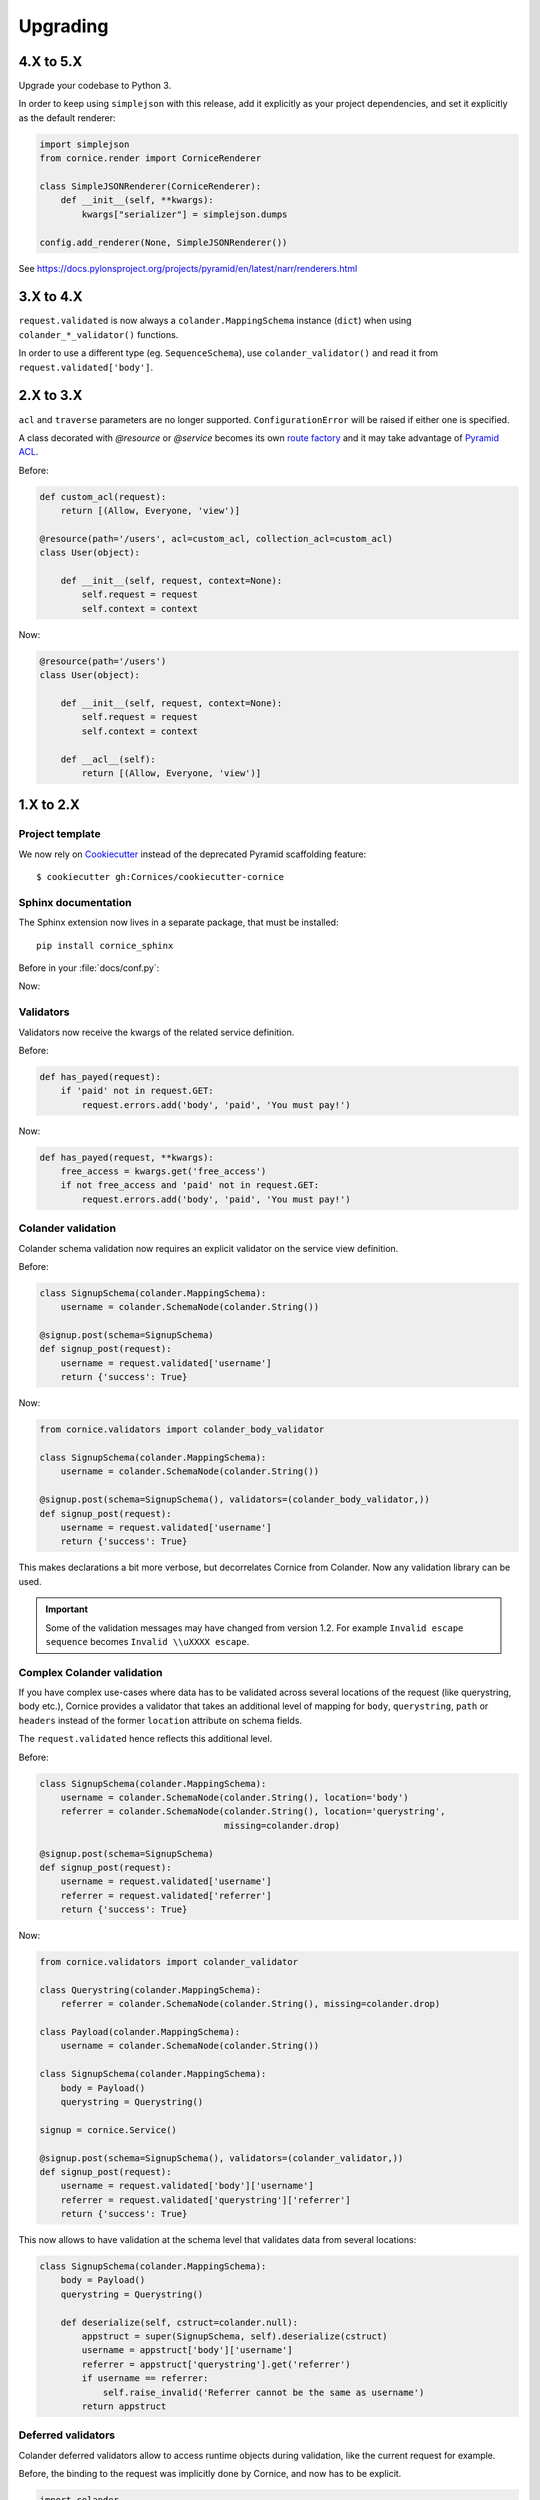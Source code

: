 Upgrading
#########

4.X to 5.X
==========

Upgrade your codebase to Python 3.

In order to keep using ``simplejson`` with this release, add it explicitly as your project dependencies, and set it explicitly as the default renderer:

.. code-block:: python

    import simplejson
    from cornice.render import CorniceRenderer

    class SimpleJSONRenderer(CorniceRenderer):
        def __init__(self, **kwargs):
            kwargs["serializer"] = simplejson.dumps

    config.add_renderer(None, SimpleJSONRenderer())

See https://docs.pylonsproject.org/projects/pyramid/en/latest/narr/renderers.html


3.X to 4.X
==========

``request.validated`` is now always a ``colander.MappingSchema`` instance (``dict``) when using ``colander_*_validator()`` functions. 

In order to use a different type (eg. ``SequenceSchema``), use ``colander_validator()`` and read it from ``request.validated['body']``.


2.X to 3.X
==========

``acl`` and ``traverse`` parameters are no longer supported. ``ConfigurationError``
will be raised if either one is specified.

A class decorated with `@resource` or `@service` becomes its own
`route factory
<http://docs.pylonsproject.org/projects/pyramid/en/latest/narr/urldispatch.html#route-factories>`_ and
it may take advantage of `Pyramid ACL
<https://docs.pylonsproject.org/projects/pyramid/en/latest/narr/security.html#assigning-acls-to-your-resource-objects>`_.

Before:

.. code-block:: python

    def custom_acl(request):
        return [(Allow, Everyone, 'view')]

    @resource(path='/users', acl=custom_acl, collection_acl=custom_acl)
    class User(object):

        def __init__(self, request, context=None):
            self.request = request
            self.context = context

Now:

.. code-block:: python

    @resource(path='/users')
    class User(object):

        def __init__(self, request, context=None):
            self.request = request
            self.context = context

        def __acl__(self):
            return [(Allow, Everyone, 'view')]

1.X to 2.X
==========

Project template
----------------

We now rely on `Cookiecutter <https://cookiecutter.readthedocs.io>`_ instead of
the deprecated Pyramid scaffolding feature::

    $ cookiecutter gh:Cornices/cookiecutter-cornice

Sphinx documentation
--------------------

The Sphinx extension now lives in a separate package, that must be installed::

    pip install cornice_sphinx

Before in your :file:`docs/conf.py`:

.. code-block: python

    import cornice

    sys.path.insert(0, os.path.abspath(cornice.__file__))
    extensions = ['cornice.ext.sphinxext']

Now:

.. code-block: python

    import cornice_sphinx

    sys.path.insert(0, os.path.abspath(cornice_sphinx.__file__))
    extensions = ['cornice_sphinx']


Validators
----------

Validators now receive the kwargs of the related service definition.

Before:

.. code-block:: python

    def has_payed(request):
        if 'paid' not in request.GET:
            request.errors.add('body', 'paid', 'You must pay!')

Now:

.. code-block:: python

    def has_payed(request, **kwargs):
        free_access = kwargs.get('free_access')
        if not free_access and 'paid' not in request.GET:
            request.errors.add('body', 'paid', 'You must pay!')


Colander validation
-------------------

Colander schema validation now requires an explicit validator on the service
view definition.

Before:

.. code-block:: python

    class SignupSchema(colander.MappingSchema):
        username = colander.SchemaNode(colander.String())

    @signup.post(schema=SignupSchema)
    def signup_post(request):
        username = request.validated['username']
        return {'success': True}

Now:

.. code-block:: python

    from cornice.validators import colander_body_validator

    class SignupSchema(colander.MappingSchema):
        username = colander.SchemaNode(colander.String())

    @signup.post(schema=SignupSchema(), validators=(colander_body_validator,))
    def signup_post(request):
        username = request.validated['username']
        return {'success': True}

This makes declarations a bit more verbose, but decorrelates Cornice from Colander.
Now any validation library can be used.

.. important::

    Some of the validation messages may have changed from version 1.2.
    For example ``Invalid escape sequence`` becomes ``Invalid \\uXXXX escape``.


Complex Colander validation
---------------------------

If you have complex use-cases where data has to be validated across several locations
of the request (like querystring, body etc.), Cornice provides a validator that
takes an additional level of mapping for ``body``, ``querystring``, ``path`` or ``headers``
instead of the former ``location`` attribute on schema fields.

The ``request.validated`` hence reflects this additional level.

Before:

.. code-block:: python

    class SignupSchema(colander.MappingSchema):
        username = colander.SchemaNode(colander.String(), location='body')
        referrer = colander.SchemaNode(colander.String(), location='querystring',
                                       missing=colander.drop)

    @signup.post(schema=SignupSchema)
    def signup_post(request):
        username = request.validated['username']
        referrer = request.validated['referrer']
        return {'success': True}

Now:

.. code-block:: python

    from cornice.validators import colander_validator

    class Querystring(colander.MappingSchema):
        referrer = colander.SchemaNode(colander.String(), missing=colander.drop)

    class Payload(colander.MappingSchema):
        username = colander.SchemaNode(colander.String())

    class SignupSchema(colander.MappingSchema):
        body = Payload()
        querystring = Querystring()

    signup = cornice.Service()

    @signup.post(schema=SignupSchema(), validators=(colander_validator,))
    def signup_post(request):
        username = request.validated['body']['username']
        referrer = request.validated['querystring']['referrer']
        return {'success': True}

This now allows to have validation at the schema level that validates data from several
locations:

.. code-block:: python

    class SignupSchema(colander.MappingSchema):
        body = Payload()
        querystring = Querystring()

        def deserialize(self, cstruct=colander.null):
            appstruct = super(SignupSchema, self).deserialize(cstruct)
            username = appstruct['body']['username']
            referrer = appstruct['querystring'].get('referrer')
            if username == referrer:
                self.raise_invalid('Referrer cannot be the same as username')
            return appstruct

Deferred validators
-------------------

Colander deferred validators allow to access runtime objects during validation,
like the current request for example.

Before, the binding to the request was implicitly done by Cornice, and now has
to be explicit.

.. code-block:: python

    import colander

    @colander.deferred
    def deferred_validator(node, kw):
        request = kw['request']
        if request['x-foo'] == 'version_a':
            return colander.OneOf(['a', 'b'])
        else:
            return colander.OneOf(['c', 'd'])

    class Schema(colander.MappingSchema):
        bazinga = colander.SchemaNode(colander.String(), validator=deferred_validator)

Before:

.. code-block:: python

    signup = cornice.Service()

    @signup.post(schema=Schema())
    def signup_post(request):
        return {}

After:

.. code-block:: python

    def bound_schema_validator(request, **kwargs):
        schema  = kwargs['schema']
        kwargs['schema'] = schema.bind(request=request)
        return colander_validator(request, **kwargs)

    signup = cornice.Service()

    @signup.post(schema=Schema(), validators=(bound_schema_validator,))
    def signup_post(request):
        return {}


Error handler
-------------

* The ``error_handler`` callback of services now receives a ``request`` object instead of ``errors``.

Before:

.. code-block:: python

    def xml_error(errors):
        request = errors.request
        ...

Now:

.. code-block:: python

    def xml_error(request):
        errors = request.errors
        ...


Deserializers
-------------

The support of ``config.add_deserializer()`` and ``config.registry.cornice_deserializers``
was dropped.

Deserializers are still defined via the same API:

.. code-block:: python

    def dummy_deserializer(request):
        if request.headers.get("Content-Type") == "text/dummy":
            values = request.body.decode().split(',')
            return dict(zip(['foo', 'bar', 'yeah'], values))
        request.errors.add(location='body', description='Unsupported content')

    @myservice.post(schema=FooBarSchema(),
                    deserializer=dummy_deserializer,
                    validators=(my_validator,))

But now, instead of using the application registry, the ``deserializer`` is
accessed via the validator kwargs:

.. code-block:: python

    from cornice.validators import extract_cstruct

    def my_validator(request, deserializer=None, **kwargs):
        if deserializer is None:
            deserializer = extract_cstruct
        data = deserializer(request)
        ...

.. note::

    The built-in ``colander_validator`` supports custom deserializers and defaults
    to the built-in JSON deserializer ``cornice.validators.extract_cstruct``.

.. note::

    The attributes ``registry.cornice_deserializers`` and ``request.deserializer``
    are not set anymore.


Services schemas introspection
------------------------------

The ``schema`` argument of services is now treated as service kwarg.
The ``service.schemas_for()`` method was dropped as well as the ``service.schemas``
property.

Before:

.. code-block:: python

    schema = service.schemas_for(method="POST")

Now:

.. code-block:: python

    schema = [kwargs['schema'] for method, view, kwargs in service.definitions
              if method == "POST"][0]
